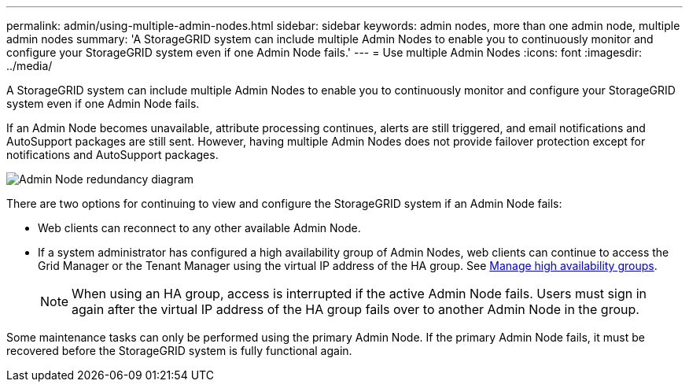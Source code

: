 ---
permalink: admin/using-multiple-admin-nodes.html
sidebar: sidebar
keywords: admin nodes, more than one admin node, multiple admin nodes
summary: 'A StorageGRID system can include multiple Admin Nodes to enable you to continuously monitor and configure your StorageGRID system even if one Admin Node fails.'
---
= Use multiple Admin Nodes
:icons: font
:imagesdir: ../media/

[.lead]
A StorageGRID system can include multiple Admin Nodes to enable you to continuously monitor and configure your StorageGRID system even if one Admin Node fails.

If an Admin Node becomes unavailable, attribute processing continues, alerts are still triggered, and email notifications and AutoSupport packages are still sent. However, having multiple Admin Nodes does not provide failover protection except for notifications and AutoSupport packages.

image::../media/admin_node_redundancy.png[Admin Node redundancy diagram]

There are two options for continuing to view and configure the StorageGRID system if an Admin Node fails:

* Web clients can reconnect to any other available Admin Node.
* If a system administrator has configured a high availability group of Admin Nodes, web clients can continue to access the Grid Manager or the Tenant Manager using the virtual IP address of the HA group. See link:managing-high-availability-groups.html[Manage high availability groups].

+
NOTE: When using an HA group, access is interrupted if the active Admin Node fails. Users must sign in again after the virtual IP address of the HA group fails over to another Admin Node in the group.

Some maintenance tasks can only be performed using the primary Admin Node. If the primary Admin Node fails, it must be recovered before the StorageGRID system is fully functional again.